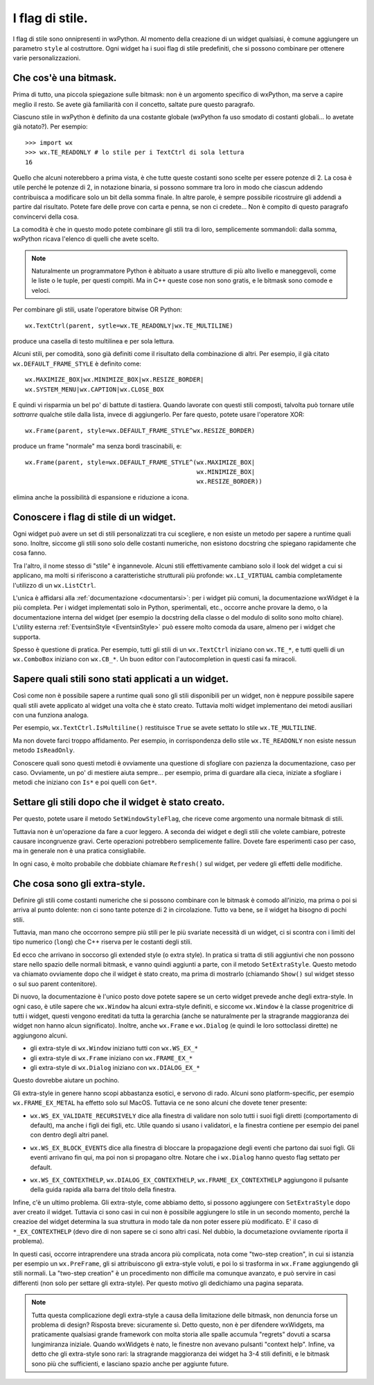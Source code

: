.. _stili:

.. index::
   single: stili

I flag di stile.
================

I flag di stile sono onnipresenti in wxPython. Al momento della creazione di un widget qualsiasi, è comune aggiungere un parametro ``style`` al costruttore. Ogni widget ha i suoi flag di stile predefiniti, che si possono combinare per ottenere varie personalizzazioni. 

.. index::
   single: bitmask
   
Che cos'è una bitmask.
----------------------

Prima di tutto, una piccola spiegazione sulle bitmask: non è un argomento specifico di wxPython, ma serve a capire meglio il resto. Se avete già familiarità con il concetto, saltate pure questo paragrafo. 

Ciascuno stile in wxPython è definito da una costante globale (wxPython fa uso smodato di costanti globali... lo avetate già notato?). Per esempio::

    >>> import wx
    >>> wx.TE_READONLY # lo stile per i TextCtrl di sola lettura
    16

Quello che alcuni noterebbero a prima vista, è che tutte queste costanti sono scelte per essere potenze di 2. La cosa è utile perché le potenze di 2, in notazione binaria, si possono sommare tra loro in modo che ciascun addendo contribuisca a modificare solo un bit della somma finale. In altre parole, è sempre possibile ricostruire gli addendi a partire dal risultato. Potete fare delle prove con carta e penna, se non ci credete... Non è compito di questo paragrafo convincervi della cosa.

La comodità è che in questo modo potete combinare gli stili tra di loro, semplicemente sommandoli: dalla somma, wxPython ricava l'elenco di quelli che avete scelto. 

.. note:: Naturalmente un programmatore Python è abituato a usare strutture di più alto livello e maneggevoli, come le liste o le tuple, per questi compiti. Ma in C++ queste cose non sono gratis, e le bitmask sono comode e veloci. 

Per combinare gli stili, usate l'operatore bitwise OR Python::

    wx.TextCtrl(parent, sytle=wx.TE_READONLY|wx.TE_MULTILINE)
    
produce una casella di testo multilinea e per sola lettura. 

Alcuni stili, per comodità, sono già definiti come il risultato della combinazione di altri. Per esempio, il già citato ``wx.DEFAULT_FRAME_STYLE`` è definito come::

    wx.MAXIMIZE_BOX|wx.MINIMIZE_BOX|wx.RESIZE_BORDER|
    wx.SYSTEM_MENU|wx.CAPTION|wx.CLOSE_BOX 

E quindi vi risparmia un bel po' di battute di tastiera. Quando lavorate con questi stili composti, talvolta può tornare utile *sottrarre* qualche stile dalla lista, invece di aggiungerlo. Per fare questo, potete usare l'operatore XOR:: 

    wx.Frame(parent, style=wx.DEFAULT_FRAME_STYLE^wx.RESIZE_BORDER)

produce un frame "normale" ma senza bordi trascinabili, e::

    wx.Frame(parent, style=wx.DEFAULT_FRAME_STYLE^(wx.MAXIMIZE_BOX|
                                                   wx.MINIMIZE_BOX|
                                                   wx.RESIZE_BORDER))

elimina anche la possibilità di espansione e riduzione a icona. 

.. index::
   single: EventsinStyle
   
Conoscere i flag di stile di un widget.
---------------------------------------

Ogni widget può avere un set di stili personalizzati tra cui scegliere, e non esiste un metodo per sapere a runtime quali sono. Inoltre, siccome gli stili sono solo delle costanti numeriche, non esistono docstring che spiegano rapidamente che cosa fanno. 

Tra l'altro, il nome stesso di "stile" è ingannevole. Alcuni stili effettivamente cambiano solo il look del widget a cui si applicano, ma molti si riferiscono a caratteristiche strutturali più profonde: ``wx.LI_VIRTUAL`` cambia completamente l'utilizzo di un ``wx.ListCtrl``. 

L'unica è affidarsi alla :ref:`documentazione <documentarsi>`: per i widget più comuni, la documentazione wxWidget è la più completa. Per i widget implementati solo in Python, sperimentali, etc., occorre anche provare la demo, o la documentazione interna del widget (per esempio la docstring della classe o del modulo di solito sono molto chiare). L'utility esterna :ref:`EventsinStyle <EventsinStyle>` può essere molto comoda da usare, almeno per i widget che supporta. 

Spesso è questione di pratica. Per esempio, tutti gli stili di un ``wx.TextCtrl`` iniziano con ``wx.TE_*``, e tutti quelli di un ``wx.ComboBox`` iniziano con ``wx.CB_*``. Un buon editor con l'autocompletion in questi casi fa miracoli.


Sapere quali stili sono stati applicati a un widget.
----------------------------------------------------

Così come non è possibile sapere a runtime quali sono gli stili disponibili per un widget, non è neppure possibile sapere quali stili avete applicato al widget una volta che è stato creato. Tuttavia molti widget implementano dei metodi ausiliari con una funziona analoga. 

Per esempio, ``wx.TextCtrl.IsMultiline()`` restituisce ``True`` se avete settato lo stile ``wx.TE_MULTILINE``. 

Ma non dovete farci troppo affidamento. Per esempio, in corrispondenza dello stile ``wx.TE_READONLY`` non esiste nessun metodo ``IsReadOnly``. 

Conoscere quali sono questi metodi è ovviamente una questione di sfogliare con pazienza la documentazione, caso per caso. Ovviamente, un po' di mestiere aiuta sempre... per esempio, prima di guardare alla cieca, iniziate a sfogliare i metodi che iniziano con ``Is*`` e poi quelli con ``Get*``. 


.. index::
   single: wx.Window; SetWindowStyleFlag()
   
Settare gli stili dopo che il widget è stato creato. 
----------------------------------------------------

Per questo, potete usare il metodo ``SetWindowStyleFlag``, che riceve come argomento una normale bitmask di stili. 

Tuttavia non è un'operazione da fare a cuor leggero. A seconda dei widget e degli stili che volete cambiare, potreste causare incongruenze gravi. Certe operazioni potrebbero semplicemente fallire. Dovete fare esperimenti caso per caso, ma in generale non è una pratica consigliabile. 

In ogni caso, è molto probabile che dobbiate chiamare ``Refresh()`` sul widget, per vedere gli effetti delle modifiche. 

.. _extrastyle:

.. index:: 
   single: stili; extra-style

Che cosa sono gli extra-style. 
------------------------------

Definire gli stili come costanti numeriche che si possono combinare con le bitmask è comodo all'inizio, ma prima o poi si arriva al punto dolente: non ci sono tante potenze di 2 in circolazione. Tutto va bene, se il widget ha bisogno di pochi stili. 

Tuttavia, man mano che occorrono sempre più stili per le più svariate necessità di un widget, ci si scontra con i limiti del tipo numerico (``long``) che C++ riserva per le costanti degli stili. 

Ed ecco che arrivano in soccorso gli extended style (o extra style). In pratica si tratta di stili aggiuntivi che non possono stare nello spazio delle normali bitmask, e vanno quindi aggiunti a parte, con il metodo ``SetExtraStyle``. Questo metodo va chiamato ovviamente dopo che il widget è stato creato, ma prima di mostrarlo (chiamando ``Show()`` sul widget stesso o sul suo parent contenitore). 

Di nuovo, la documentazione è l'unico posto dove potete sapere se un certo widget prevede anche degli extra-style. In ogni caso, è utile sapere che ``wx.Window`` ha alcuni extra-style definiti, e siccome ``wx.Window`` è la classe progenitrice di tutti i widget, questi vengono ereditati da tutta la gerarchia (anche se naturalmente per la stragrande maggioranza dei widget non hanno alcun significato). Inoltre, anche ``wx.Frame`` e ``wx.Dialog`` (e quindi le loro sottoclassi dirette) ne aggiungono alcuni. 

* gli extra-style di ``wx.Window`` iniziano tutti con ``wx.WS_EX_*``
* gli extra-style di ``wx.Frame`` iniziano con ``wx.FRAME_EX_*``
* gli extra-style di ``wx.Dialog`` iniziano con ``wx.DIALOG_EX_*``

Questo dovrebbe aiutare un pochino. 

Gli extra-style in genere hanno scopi abbastanza esotici, e servono di rado. Alcuni sono platform-specific, per esempio ``wx.FRAME_EX_METAL`` ha effetto solo sul MacOS. Tuttavia ce ne sono alcuni che dovete tener presente:

* ``wx.WS_EX_VALIDATE_RECURSIVELY`` dice alla finestra di validare non solo tutti i suoi figli diretti (comportamento di default), ma anche i figli dei figli, etc. Utile quando si usano i validatori, e la finestra contiene per esempio dei panel con dentro degli altri panel. 

.. todo:: una pagina sui validatori.

* ``wx.WS_EX_BLOCK_EVENTS`` dice alla finestra di bloccare la propagazione degli eventi che partono dai suoi figli. Gli eventi arrivano fin qui, ma poi non si propagano oltre. Notare che i ``wx.Dialog`` hanno questo flag settato per default. 

.. todo:: una pagina sulla differenza frame/dialog con un rimando qui

* ``wx.WS_EX_CONTEXTHELP``, ``wx.DIALOG_EX_CONTEXTHELP``, ``wx.FRAME_EX_CONTEXTHELP`` aggiungono il pulsante della guida rapida alla barra del titolo della finestra. 

Infine, c'è un ultimo problema. Gli extra-style, come abbiamo detto, si possono aggiungere con ``SetExtraStyle`` dopo aver creato il widget. Tuttavia ci sono casi in cui non è possibile aggiungere lo stile in un secondo momento, perché la creazioe del widget determina la sua struttura in modo tale da non poter essere più modificato. E' il caso di ``*_EX_CONTEXTHELP`` (devo dire di non sapere se ci sono altri casi. Nel dubbio, la documetazione ovviamente riporta il problema). 

In questi casi, occorre intraprendere una strada ancora più complicata, nota come "two-step creation", in cui si istanzia per esempio un ``wx.PreFrame``, gli si attribuiscono gli extra-style voluti, e poi lo si trasforma in ``wx.Frame`` aggiungendo gli stili normali. La "two-step creation" è un procedimento non difficile ma comunque avanzato, e può servire in casi differenti (non solo per settare gli extra-style). Per questo motivo gli dedichiamo una pagina separata. 

.. todo:: una pagina sulla two-step creation.

.. note:: Tutta questa complicazione degli extra-style a causa della limitazione delle bitmask, non denuncia forse un problema di design? Risposta breve: sicuramente sì. Detto questo, non è per difendere wxWidgets, ma praticamente qualsiasi grande framework con molta storia alle spalle accumula "regrets" dovuti a scarsa lungimiranza iniziale. Quando wxWidgets è nato, le finestre non avevano pulsanti "context help". Infine, va detto che gli extra-style sono rari: la stragrande maggioranza dei widget ha 3-4 stili definiti, e le bitmask sono più che sufficienti, e lasciano spazio anche per aggiunte future. 

